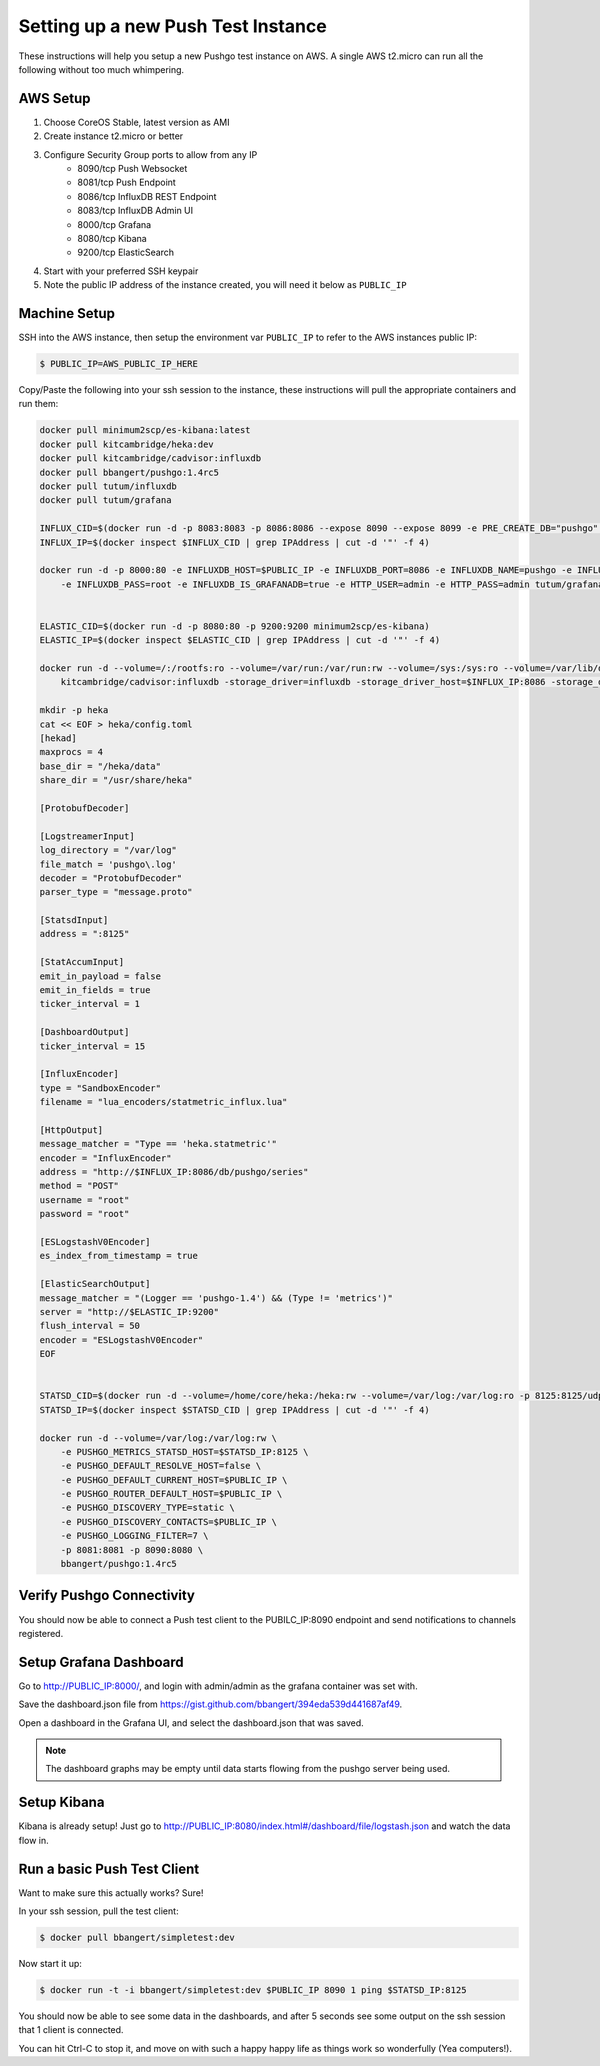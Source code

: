 ===================================
Setting up a new Push Test Instance
===================================

These instructions will help you setup a new Pushgo test instance on AWS. A
single AWS t2.micro can run all the following without too much whimpering.

AWS Setup
=========

1) Choose CoreOS Stable, latest version as AMI
2) Create instance t2.micro or better
3) Configure Security Group ports to allow from any IP
    - 8090/tcp  Push Websocket
    - 8081/tcp  Push Endpoint
    - 8086/tcp  InfluxDB REST Endpoint
    - 8083/tcp  InfluxDB Admin UI
    - 8000/tcp  Grafana
    - 8080/tcp  Kibana
    - 9200/tcp  ElasticSearch
4) Start with your preferred SSH keypair
5) Note the public IP address of the instance created, you will need it below as ``PUBLIC_IP``

Machine Setup
=============

SSH into the AWS instance, then setup the environment var ``PUBLIC_IP`` to refer to the AWS instances public IP:

.. code-block:: bash

    $ PUBLIC_IP=AWS_PUBLIC_IP_HERE

Copy/Paste the following into your ssh session to the instance, these instructions will pull the appropriate containers and run them:

.. code-block:: text


    docker pull minimum2scp/es-kibana:latest
    docker pull kitcambridge/heka:dev
    docker pull kitcambridge/cadvisor:influxdb
    docker pull bbangert/pushgo:1.4rc5
    docker pull tutum/influxdb
    docker pull tutum/grafana

    INFLUX_CID=$(docker run -d -p 8083:8083 -p 8086:8086 --expose 8090 --expose 8099 -e PRE_CREATE_DB="pushgo" tutum/influxdb)
    INFLUX_IP=$(docker inspect $INFLUX_CID | grep IPAddress | cut -d '"' -f 4)

    docker run -d -p 8000:80 -e INFLUXDB_HOST=$PUBLIC_IP -e INFLUXDB_PORT=8086 -e INFLUXDB_NAME=pushgo -e INFLUXDB_USER=root \
        -e INFLUXDB_PASS=root -e INFLUXDB_IS_GRAFANADB=true -e HTTP_USER=admin -e HTTP_PASS=admin tutum/grafana


    ELASTIC_CID=$(docker run -d -p 8080:80 -p 9200:9200 minimum2scp/es-kibana)
    ELASTIC_IP=$(docker inspect $ELASTIC_CID | grep IPAddress | cut -d '"' -f 4)

    docker run -d --volume=/:/rootfs:ro --volume=/var/run:/var/run:rw --volume=/sys:/sys:ro --volume=/var/lib/docker/:/var/lib/docker:ro \
        kitcambridge/cadvisor:influxdb -storage_driver=influxdb -storage_driver_host=$INFLUX_IP:8086 -storage_driver_db=pushgo -storage_driver_buffer_duration=5.000000000s

    mkdir -p heka
    cat << EOF > heka/config.toml
    [hekad]
    maxprocs = 4
    base_dir = "/heka/data"
    share_dir = "/usr/share/heka"

    [ProtobufDecoder]

    [LogstreamerInput]
    log_directory = "/var/log"
    file_match = 'pushgo\.log'
    decoder = "ProtobufDecoder"
    parser_type = "message.proto"

    [StatsdInput]
    address = ":8125"

    [StatAccumInput]
    emit_in_payload = false
    emit_in_fields = true
    ticker_interval = 1

    [DashboardOutput]
    ticker_interval = 15

    [InfluxEncoder]
    type = "SandboxEncoder"
    filename = "lua_encoders/statmetric_influx.lua"

    [HttpOutput]
    message_matcher = "Type == 'heka.statmetric'"
    encoder = "InfluxEncoder"
    address = "http://$INFLUX_IP:8086/db/pushgo/series"
    method = "POST"
    username = "root"
    password = "root"

    [ESLogstashV0Encoder]
    es_index_from_timestamp = true

    [ElasticSearchOutput]
    message_matcher = "(Logger == 'pushgo-1.4') && (Type != 'metrics')"
    server = "http://$ELASTIC_IP:9200"
    flush_interval = 50
    encoder = "ESLogstashV0Encoder"
    EOF


    STATSD_CID=$(docker run -d --volume=/home/core/heka:/heka:rw --volume=/var/log:/var/log:ro -p 8125:8125/udp -p 4352:4352 kitcambridge/heka:dev hekad -config=/heka/config.toml)
    STATSD_IP=$(docker inspect $STATSD_CID | grep IPAddress | cut -d '"' -f 4)

    docker run -d --volume=/var/log:/var/log:rw \
        -e PUSHGO_METRICS_STATSD_HOST=$STATSD_IP:8125 \
        -e PUSHGO_DEFAULT_RESOLVE_HOST=false \
        -e PUSHGO_DEFAULT_CURRENT_HOST=$PUBLIC_IP \
        -e PUSHGO_ROUTER_DEFAULT_HOST=$PUBLIC_IP \
        -e PUSHGO_DISCOVERY_TYPE=static \
        -e PUSHGO_DISCOVERY_CONTACTS=$PUBLIC_IP \
        -e PUSHGO_LOGGING_FILTER=7 \
        -p 8081:8081 -p 8090:8080 \
        bbangert/pushgo:1.4rc5

Verify Pushgo Connectivity
==========================

You should now be able to connect a Push test client to the PUBILC_IP:8090
endpoint and send notifications to channels registered.

Setup Grafana Dashboard
=======================

Go to http://PUBLIC_IP:8000/, and login with admin/admin as the grafana
container was set with.

Save the dashboard.json file from
https://gist.github.com/bbangert/394eda539d441687af49.

Open a dashboard in the Grafana UI, and select the dashboard.json that was
saved.

.. note::

    The dashboard graphs may be empty until data starts flowing from the
    pushgo server being used.

Setup Kibana
============

Kibana is already setup! Just go to
http://PUBLIC_IP:8080/index.html#/dashboard/file/logstash.json and watch the
data flow in.

Run a basic Push Test Client
============================

Want to make sure this actually works? Sure!

In your ssh session, pull the test client:

.. code-block:: bash

    $ docker pull bbangert/simpletest:dev

Now start it up:

.. code-block:: bash

    $ docker run -t -i bbangert/simpletest:dev $PUBLIC_IP 8090 1 ping $STATSD_IP:8125

You should now be able to see some data in the dashboards, and after 5 seconds
see some output on the ssh session that 1 client is connected.

You can hit Ctrl-C to stop it, and move on with such a happy happy life as
things work so wonderfully (Yea computers!).
